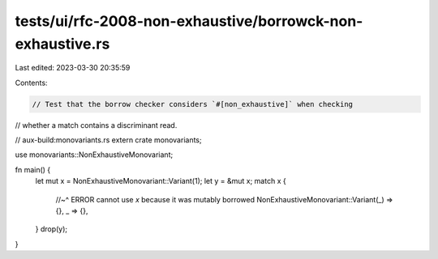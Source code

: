 tests/ui/rfc-2008-non-exhaustive/borrowck-non-exhaustive.rs
===========================================================

Last edited: 2023-03-30 20:35:59

Contents:

.. code-block:: rs

    // Test that the borrow checker considers `#[non_exhaustive]` when checking
// whether a match contains a discriminant read.

// aux-build:monovariants.rs
extern crate monovariants;

use monovariants::NonExhaustiveMonovariant;

fn main() {
    let mut x = NonExhaustiveMonovariant::Variant(1);
    let y = &mut x;
    match x {
        //~^ ERROR cannot use `x` because it was mutably borrowed
        NonExhaustiveMonovariant::Variant(_) => {},
        _ => {},
    }
    drop(y);
}



